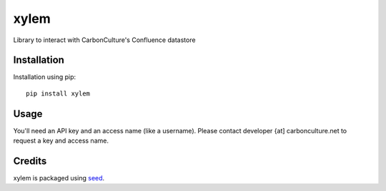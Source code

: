 xylem
=====

Library to interact with CarbonCulture's Confluence datastore


Installation
------------

Installation using pip::

    pip install xylem

Usage
-----

You'll need an API key and an access name (like a username). Please contact
developer {at] carbonculture.net to request a key and access name.


Credits
-------

xylem is packaged using seed_.

.. _seed: https://github.com/adamcharnock/seed/
